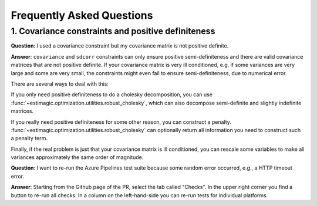 Frequently Asked Questions
==========================


1. Covariance constraints and positive definiteness
---------------------------------------------------


**Question**: I used a covariance constraint but my covariance matrix is not
positive definite.

**Answer**: ``covariance`` and ``sdcorr`` constraints can only ensure positive
semi-definiteness and there are valid covariance matrices that are not
positive definite. If your covariance matrix is very ill conditioned, e.g.
if some variances are very large and some are very small, the constraints
might even fail to ensure semi-definiteness, due to numerical error.

There are several ways to deal with this:

If you only need positive definiteness to do a cholesky decomposition, you
can use :func:`~estimagic.optimization.utilities.robust_cholesky`, which can also
decompose semi-definite and slightly indefinite matrices.

If you really need positive definiteness for some other reason, you can
construct a penalty. :func:`~estimagic.optimization.utilities.robust_cholesky`
can optionally return all information you need to construct such a penalty term.

Finally, if the real problem is just that your covariance matrix is ill
conditioned, you can rescale some variables to make all variances approximately
the same order of magnitude.


**Question**: I want to re-run the Azure Pipelines test suite because some random error
occurred, e.g., a HTTP timeout error.

**Answer**: Starting from the Github page of the PR, select the tab called "Checks". In
the upper right corner you find a button to re-run all checks. In a column on the
left-hand-side you can re-run tests for individual platforms.
